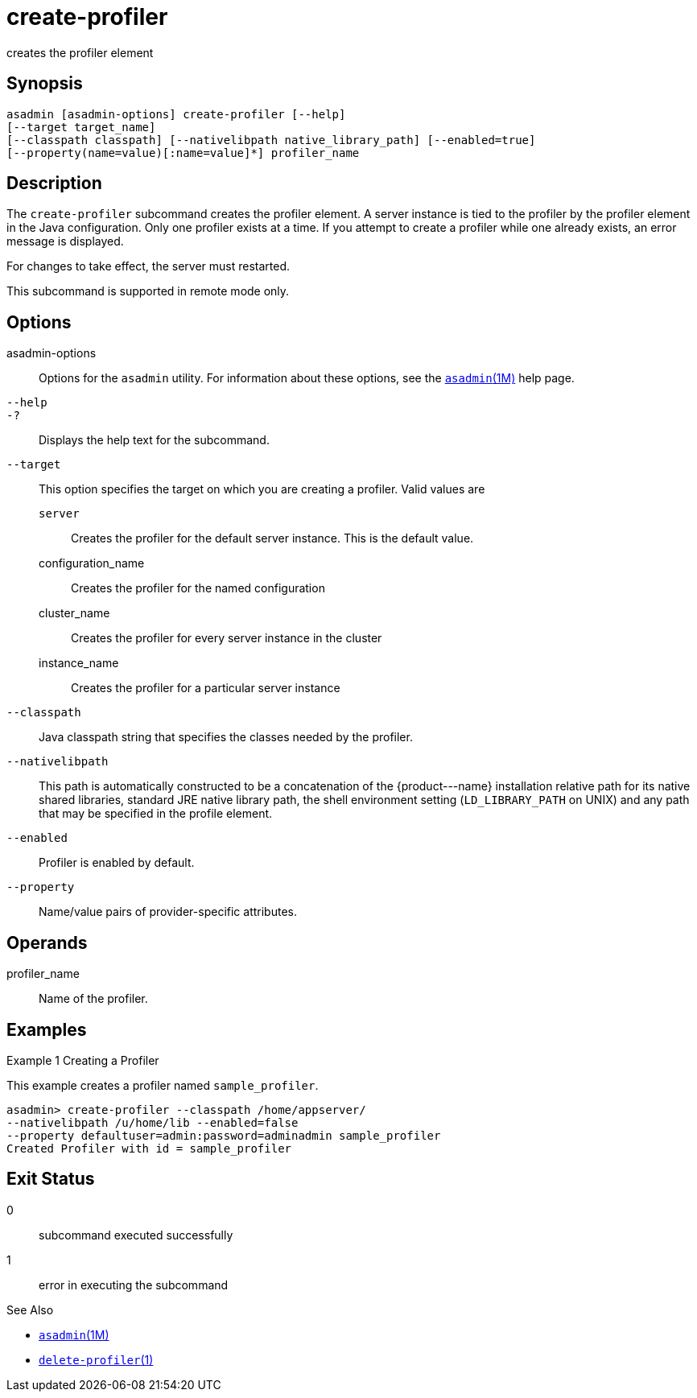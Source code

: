 [[create-profiler]]
= create-profiler

creates the profiler element

[[synopsis]]
== Synopsis

[source,shell]
----
asadmin [asadmin-options] create-profiler [--help] 
[--target target_name] 
[--classpath classpath] [--nativelibpath native_library_path] [--enabled=true] 
[--property(name=value)[:name=value]*] profiler_name
----

[[description]]
== Description

The `create-profiler` subcommand creates the profiler element. A server instance is tied to the profiler by the profiler element in the Java configuration. Only one profiler exists at a time.
If you attempt to create a profiler while one already exists, an error message is displayed.

For changes to take effect, the server must restarted.

This subcommand is supported in remote mode only.

[[options]]
== Options

asadmin-options::
  Options for the `asadmin` utility. For information about these options, see the xref:asadmin.adoc#asadmin-1m[`asadmin`(1M)] help page.
`--help`::
`-?`::
  Displays the help text for the subcommand.
`--target`::
  This option specifies the target on which you are creating a profiler. Valid values are +
  `server`;;
    Creates the profiler for the default server instance. This is the default value.
  configuration_name;;
    Creates the profiler for the named configuration
  cluster_name;;
    Creates the profiler for every server instance in the cluster
  instance_name;;
    Creates the profiler for a particular server instance
`--classpath`::
  Java classpath string that specifies the classes needed by the profiler.
`--nativelibpath`::
  This path is automatically constructed to be a concatenation of the
  \{product---name} installation relative path for its native shared libraries, standard JRE native library path, the shell environment
  setting (`LD_LIBRARY_PATH` on UNIX) and any path that may be specified in the profile element.
`--enabled`::
  Profiler is enabled by default.
`--property`::
  Name/value pairs of provider-specific attributes.

[operands]
== Operands

profiler_name::
  Name of the profiler.

[[examples]]
== Examples

Example 1 Creating a Profiler

This example creates a profiler named `sample_profiler`.

[source,shell]
----
asadmin> create-profiler --classpath /home/appserver/
--nativelibpath /u/home/lib --enabled=false
--property defaultuser=admin:password=adminadmin sample_profiler
Created Profiler with id = sample_profiler
----

[[exit-status]]
== Exit Status

0::
  subcommand executed successfully
1::
  error in executing the subcommand

See Also

* xref:asadmin.adoc#asadmin-1m[`asadmin`(1M)]
* xref:delete-profiler.adoc#delete-profiler-1[`delete-profiler`(1)]


